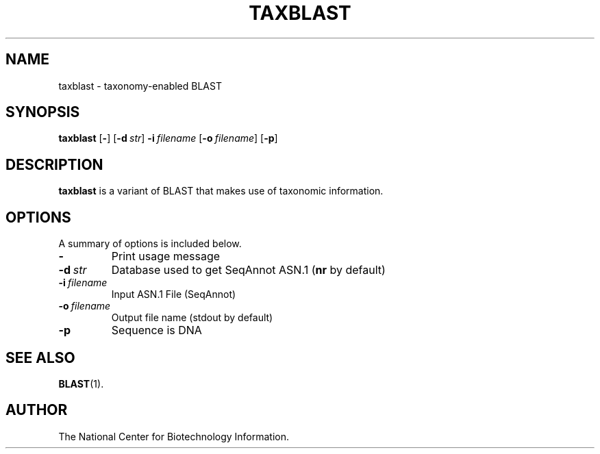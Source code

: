 .TH TAXBLAST 1 2008-12-13 NCBI "NCBI Tools User's Manual"
.SH NAME
taxblast \- taxonomy-enabled BLAST
.SH SYNOPSIS
.B taxblast
[\|\fB\-\fP\|]
[\|\fB\-d\fP\ \fIstr\fP\|]
\fB\-i\fP\ \fIfilename\fP
[\|\fB\-o\fP\ \fIfilename\fP\|]
[\|\fB\-p\fP\|]
.SH DESCRIPTION
\fBtaxblast\fP is a variant of BLAST that makes use of taxonomic
information.
.SH OPTIONS
A summary of options is included below.
.TP
\fB\-\fP
Print usage message
.TP
\fB\-d\fP\ \fIstr\fP
Database used to get SeqAnnot ASN.1 (\fBnr\fP by default)
.TP
\fB\-i\fP\ \fIfilename\fP
Input ASN.1 File (SeqAnnot)
.TP
\fB\-o\fP\ \fIfilename\fP
Output file name (stdout by default)
.TP
\fB\-p\fP
Sequence is DNA
.SH SEE ALSO
.BR BLAST (1).
.SH AUTHOR
The National Center for Biotechnology Information.
